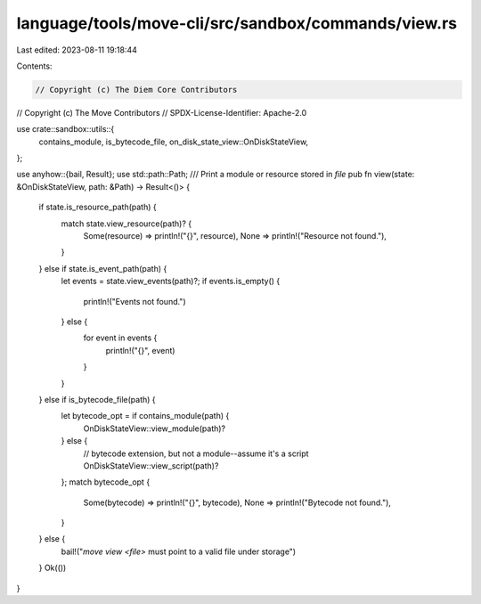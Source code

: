 language/tools/move-cli/src/sandbox/commands/view.rs
====================================================

Last edited: 2023-08-11 19:18:44

Contents:

.. code-block:: rs

    // Copyright (c) The Diem Core Contributors
// Copyright (c) The Move Contributors
// SPDX-License-Identifier: Apache-2.0

use crate::sandbox::utils::{
    contains_module, is_bytecode_file, on_disk_state_view::OnDiskStateView,
};

use anyhow::{bail, Result};
use std::path::Path;
/// Print a module or resource stored in `file`
pub fn view(state: &OnDiskStateView, path: &Path) -> Result<()> {
    if state.is_resource_path(path) {
        match state.view_resource(path)? {
            Some(resource) => println!("{}", resource),
            None => println!("Resource not found."),
        }
    } else if state.is_event_path(path) {
        let events = state.view_events(path)?;
        if events.is_empty() {
            println!("Events not found.")
        } else {
            for event in events {
                println!("{}", event)
            }
        }
    } else if is_bytecode_file(path) {
        let bytecode_opt = if contains_module(path) {
            OnDiskStateView::view_module(path)?
        } else {
            // bytecode extension, but not a module--assume it's a script
            OnDiskStateView::view_script(path)?
        };
        match bytecode_opt {
            Some(bytecode) => println!("{}", bytecode),
            None => println!("Bytecode not found."),
        }
    } else {
        bail!("`move view <file>` must point to a valid file under storage")
    }
    Ok(())
}


